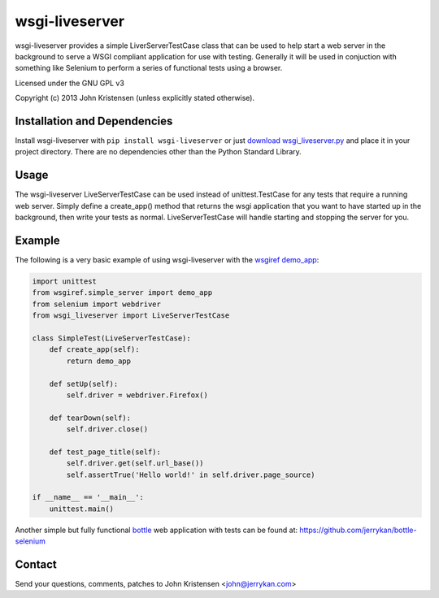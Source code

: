 wsgi-liveserver
===============
wsgi-liveserver provides a simple LiverServerTestCase class that can be used to
help start a web server in the background to serve a WSGI compliant application
for use with testing. Generally it will be used in conjuction with something
like Selenium to perform a series of functional tests using a browser.

Licensed under the GNU GPL v3

Copyright (c) 2013 John Kristensen (unless explicitly stated otherwise).


Installation and Dependencies
-----------------------------
Install wsgi-liveserver with ``pip install wsgi-liveserver`` or just `download
wsgi_liveserver.py <http://github.com/jerrykan/wsgi-liveserver>`_ and place it
in your project directory. There are no dependencies other than the Python
Standard Library.


Usage
-----
The wsgi-liveserver LiveServerTestCase can be used instead of unittest.TestCase
for any tests that require a running web server. Simply define a create_app()
method that returns the wsgi application that you want to have started up in
the background, then write your tests as normal. LiveServerTestCase will handle
starting and stopping the server for you.


Example
-------
The following is a very basic example of using wsgi-liveserver with the
`wsgiref demo_app
<http://docs.python.org/2/library/wsgiref.html#wsgiref.simple_server.demo_app>`_:

.. code-block:: python

    import unittest
    from wsgiref.simple_server import demo_app
    from selenium import webdriver
    from wsgi_liveserver import LiveServerTestCase

    class SimpleTest(LiveServerTestCase):
        def create_app(self):
            return demo_app

        def setUp(self):
            self.driver = webdriver.Firefox()

        def tearDown(self):
            self.driver.close()

        def test_page_title(self):
            self.driver.get(self.url_base())
            self.assertTrue('Hello world!' in self.driver.page_source)

    if __name__ == '__main__':
        unittest.main()


Another simple but fully functional `bottle <http://bottlepy.org/>`_ web
application with tests can be found at:
https://github.com/jerrykan/bottle-selenium


Contact
-------
Send your questions, comments, patches to John Kristensen <john@jerrykan.com>
